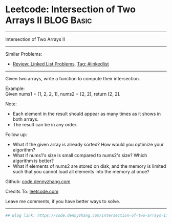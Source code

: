 * Leetcode: Intersection of Two Arrays II                        :BLOG:Basic:
#+STARTUP: showeverything
#+OPTIONS: toc:nil \n:t ^:nil creator:nil d:nil
:PROPERTIES:
:type:     misc
:END:
---------------------------------------------------------------------
Intersection of Two Arrays II
---------------------------------------------------------------------
#+BEGIN_HTML
<a href="https://github.com/dennyzhang/code.dennyzhang.com"><img align="right" width="200" height="183" src="https://www.dennyzhang.com/wp-content/uploads/denny/watermark/github.png" /></a>
#+END_HTML
Similar Problems:
- [[https://code.dennyzhang.com/review-linkedlist][Review: Linked List Problems]], [[https://code.dennyzhang.com/tag/linkedlist][Tag: #linkedlist]]
---------------------------------------------------------------------
Given two arrays, write a function to compute their intersection.

Example:
Given nums1 = [1, 2, 2, 1], nums2 = [2, 2], return [2, 2].

Note:
- Each element in the result should appear as many times as it shows in both arrays.
- The result can be in any order.

Follow up:
- What if the given array is already sorted? How would you optimize your algorithm?
- What if nums1's size is small compared to nums2's size? Which algorithm is better?
- What if elements of nums2 are stored on disk, and the memory is limited such that you cannot load all elements into the memory at once?

Github: [[https://github.com/dennyzhang/code.dennyzhang.com/tree/master/problems/intersection-of-two-arrays-ii][code.dennyzhang.com]]

Credits To: [[https://leetcode.com/problems/intersection-of-two-arrays-ii/description/][leetcode.com]]

Leave me comments, if you have better ways to solve.
---------------------------------------------------------------------

#+BEGIN_SRC python
## Blog link: https://code.dennyzhang.com/intersection-of-two-arrays-ii

#+END_SRC

#+BEGIN_HTML
<div style="overflow: hidden;">
<div style="float: left; padding: 5px"> <a href="https://www.linkedin.com/in/dennyzhang001"><img src="https://www.dennyzhang.com/wp-content/uploads/sns/linkedin.png" alt="linkedin" /></a></div>
<div style="float: left; padding: 5px"><a href="https://github.com/dennyzhang"><img src="https://www.dennyzhang.com/wp-content/uploads/sns/github.png" alt="github" /></a></div>
<div style="float: left; padding: 5px"><a href="https://www.dennyzhang.com/slack" target="_blank" rel="nofollow"><img src="https://slack.dennyzhang.com/badge.svg" alt="slack"/></a></div>
</div>
#+END_HTML
